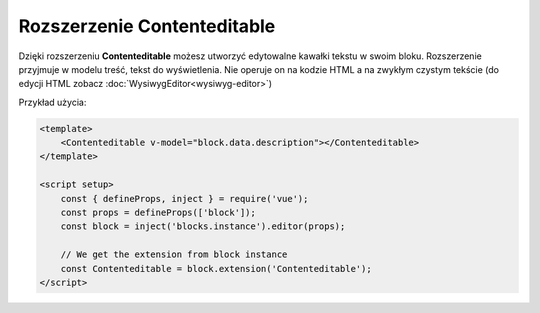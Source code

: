Rozszerzenie Contenteditable
============================

Dzięki rozszerzeniu **Contenteditable** możesz utworzyć edytowalne kawałki tekstu w swoim bloku.
Rozszerzenie przyjmuje w modelu treść, tekst do wyświetlenia. Nie operuje on na kodzie HTML a na zwykłym
czystym tekście (do edycji HTML zobacz :doc:`WysiwygEditor<wysiwyg-editor>`)

Przykład użycia:

.. code-block:: vue

    <template>
        <Contenteditable v-model="block.data.description"></Contenteditable>
    </template>

    <script setup>
        const { defineProps, inject } = require('vue');
        const props = defineProps(['block']);
        const block = inject('blocks.instance').editor(props);

        // We get the extension from block instance
        const Contenteditable = block.extension('Contenteditable');
    </script>
